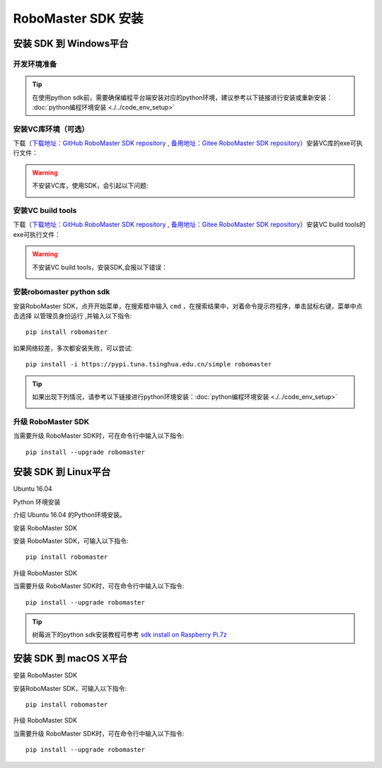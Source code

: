 .. _installs:

#############################
RoboMaster SDK 安装
#############################




安装 SDK 到 Windows平台
-------------------------

开发环境准备
~~~~~~~~~~~~~~~~~~~~~~~~~~~~~~~~

.. tip:: 在使用python sdk前，需要确保编程平台端安装对应的python环境，建议参考以下链接进行安装或重新安装： :doc:`python编程环境安装 <./../code_env_setup>`

安装VC库环境（可选）
~~~~~~~~~~~~~~~~~~~~~~~~~~~~~~~~

下载（`下载地址：GitHub RoboMaster SDK repository <https://github.com/dji-sdk/robomaster-sdk>`_ , `备用地址：Gitee RoboMaster SDK repository <https://gitee.com/xitinglin/RoboMaster-SDK>`_）安装VC库的exe可执行文件：

.. image:: ./../images/vc_exe.png

.. warning:: 不安装VC库，使用SDK，会引起以下问题:

	.. image:: ./../images/libmedia_err.png

安装VC build tools
~~~~~~~~~~~~~~~~~~~~~~~~~~~~~

下载（`下载地址：GitHub RoboMaster SDK repository <https://github.com/dji-sdk/robomaster-sdk>`_ , `备用地址：Gitee RoboMaster SDK repository <https://gitee.com/xitinglin/RoboMaster-SDK>`_）安装VC build tools的exe可执行文件：

.. image:: ./../images/vs_build_tool.png

.. warning:: 不安装VC build tools，安装SDK,会报以下错误：

	.. image:: ./../images/neti_err.jpg

安装robomaster python sdk
~~~~~~~~~~~~~~~~~~~~~~~~~~~~~~~~

安装RoboMaster SDK，点开开始菜单，在搜索框中输入 ``cmd`` ，在搜索结果中，对着命令提示符程序，单击鼠标右键，菜单中点击选择 ``以管理员身份运行`` ,并输入以下指令::

    pip install robomaster
   
如果网络较差，多次都安装失败，可以尝试::

    pip install -i https://pypi.tuna.tsinghua.edu.cn/simple robomaster

.. tip:: 如果出现下列情况，请参考以下链接进行python环境安装：:doc:`python编程环境安装 <./../code_env_setup>`

	.. image:: ./../images/pip_install_error.jpg

升级 RoboMaster SDK
~~~~~~~~~~~~~~~~~~~~~~~~~~~~~~~~

当需要升级 RoboMaster SDK时，可在命令行中输入以下指令::

    pip install --upgrade robomaster



安装 SDK 到 Linux平台
----------------------


Ubuntu 16.04



Python 环境安装


介绍 Ubuntu 16.04 的Python环境安装。


安装 RoboMaster SDK


安装 RoboMaster SDK，可输入以下指令::

    pip install robomaster



升级 RoboMaster SDK


当需要升级 RoboMaster SDK时，可在命令行中输入以下指令::

    pip install --upgrade robomaster

.. tip:: 树莓派下的python sdk安装教程可参考 `sdk install on Raspberry Pi.7z <https://github.com/dji-sdk/robomaster-sdk>`_

安装 SDK 到 macOS X平台
---------------------------


安装 RoboMaster SDK


安装RoboMaster SDK，可输入以下指令::

    pip install robomaster


升级 RoboMaster SDK


当需要升级 RoboMaster SDK时，可在命令行中输入以下指令::

    pip install --upgrade robomaster

